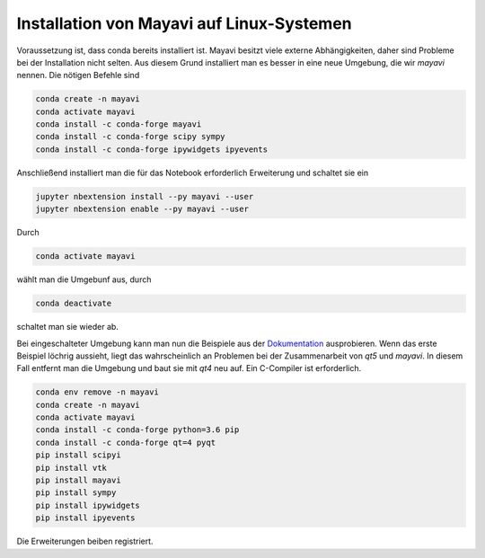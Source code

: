 ============================================================
Installation von Mayavi auf Linux-Systemen
============================================================

Voraussetzung ist, dass conda bereits installiert ist.  Mayavi besitzt viele
externe Abhängigkeiten, daher sind Probleme bei der Installation nicht selten.
Aus diesem Grund installiert man es besser in eine neue Umgebung, die wir
`mayavi` nennen.  Die nötigen Befehle sind

.. code:: bash
    
    conda create -n mayavi
    conda activate mayavi
    conda install -c conda-forge mayavi
    conda install -c conda-forge scipy sympy
    conda install -c conda-forge ipywidgets ipyevents

Anschließend installiert man die für das Notebook erforderlich Erweiterung und
schaltet sie ein

.. code:: bash

    jupyter nbextension install --py mayavi --user
    jupyter nbextension enable --py mayavi --user

Durch 

.. code:: bash

    conda activate mayavi

wählt man die Umgebunf aus, durch 

.. code:: bash

    conda deactivate

schaltet man sie wieder ab. 

Bei eingeschalteter Umgebung kann man nun die Beispiele aus der Dokumentation_
ausprobieren.  Wenn das erste Beispiel löchrig aussieht, liegt das
wahrscheinlich an Problemen bei der Zusammenarbeit von `qt5` und `mayavi`.  In
diesem Fall entfernt man die Umgebung und baut sie mit `qt4` neu auf.  Ein
C-Compiler ist erforderlich.

.. code:: bash
    
    conda env remove -n mayavi
    conda create -n mayavi
    conda activate mayavi
    conda install -c conda-forge python=3.6 pip
    conda install -c conda-forge qt=4 pyqt
    pip install scipyi
    pip install vtk
    pip install mayavi
    pip install sympy
    pip install ipywidgets
    pip install ipyevents

Die Erweiterungen beiben registriert.

.. _Dokumentation: https://docs.enthought.com/mayavi/mayavi/mlab.html#a-demo

